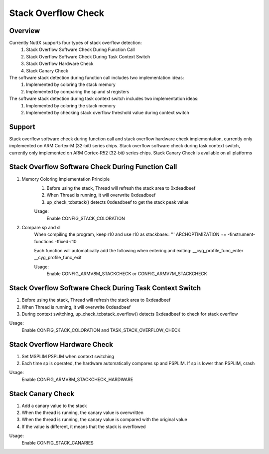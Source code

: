 ====================================
Stack Overflow Check
====================================

Overview
--------

Currently NuttX supports four types of stack overflow detection:
    1. Stack Overflow Software Check During Function Call
    2. Stack Overflow Software Check During Task Context Switch
    3. Stack Overflow Hardware Check
    4. Stack Canary Check

The software stack detection during function call includes two implementation ideas:
    1. Implemented by coloring the stack memory
    2. Implemented by comparing the sp and sl registers

The software stack detection during task context switch includes two implementation ideas:
    1. Implemented by coloring the stack memory
    2. Implemented by checking stack overflow threshold value during context switch

Support
-------

Stack overflow software check during function call and stack overflow
hardware check implementation, currently only implemented on ARM Cortex-M (32-bit)
series chips. Stack overflow software check during task context switch, currently
only implemented on ARM Cortex-R52 (32-bit) series chips. Stack Canary Check is available
on all platforms

Stack Overflow Software Check During Function Call
--------------------------------------------------

1. Memory Coloring Implementation Principle
    1. Before using the stack, Thread will refresh the stack area to 0xdeadbeef
    2. When Thread is running, it will overwrite 0xdeadbeef
    3. up_check_tcbstack() detects 0xdeadbeef to get the stack peak value

    Usage:
        Enable CONFIG_STACK_COLORATION

2. Compare sp and sl
    When compiling the program, keep r10 and use r10 as stackbase::
    '''
    ARCHOPTIMIZATION += -finstrument-functions -ffixed-r10

    Each function will automatically add the following when entering and exiting:
    __cyg_profile_func_enter
    __cyg_profile_func_exit

    Usage:
        Enable CONFIG_ARMV8M_STACKCHECK or CONFIG_ARMV7M_STACKCHECK

Stack Overflow Software Check During Task Context Switch
--------------------------------------------------------

1. Before using the stack, Thread will refresh the stack area to 0xdeadbeef
2. When Thread is running, it will overwrite 0xdeadbeef
3. During context switching, up_check_tcbstack_overflow() detects 0xdeadbeef to check for stack overflow

Usage:
    Enable CONFIG_STACK_COLORATION and TASK_STACK_OVERFLOW_CHECK

Stack Overflow Hardware Check
-----------------------------

1. Set MSPLIM PSPLIM when context switching
2. Each time sp is operated, the hardware automatically compares sp and PSPLIM. If sp is lower than PSPLIM, crash

Usage:
    Enable CONFIG_ARMV8M_STACKCHECK_HARDWARE

Stack Canary Check
-----------------------------

1. Add a canary value to the stack
2. When the thread is running, the canary value is overwritten
3. When the thread is running, the canary value is compared with the original value
4. If the value is different, it means that the stack is overflowed

Usage:
    Enable CONFIG_STACK_CANARIES
